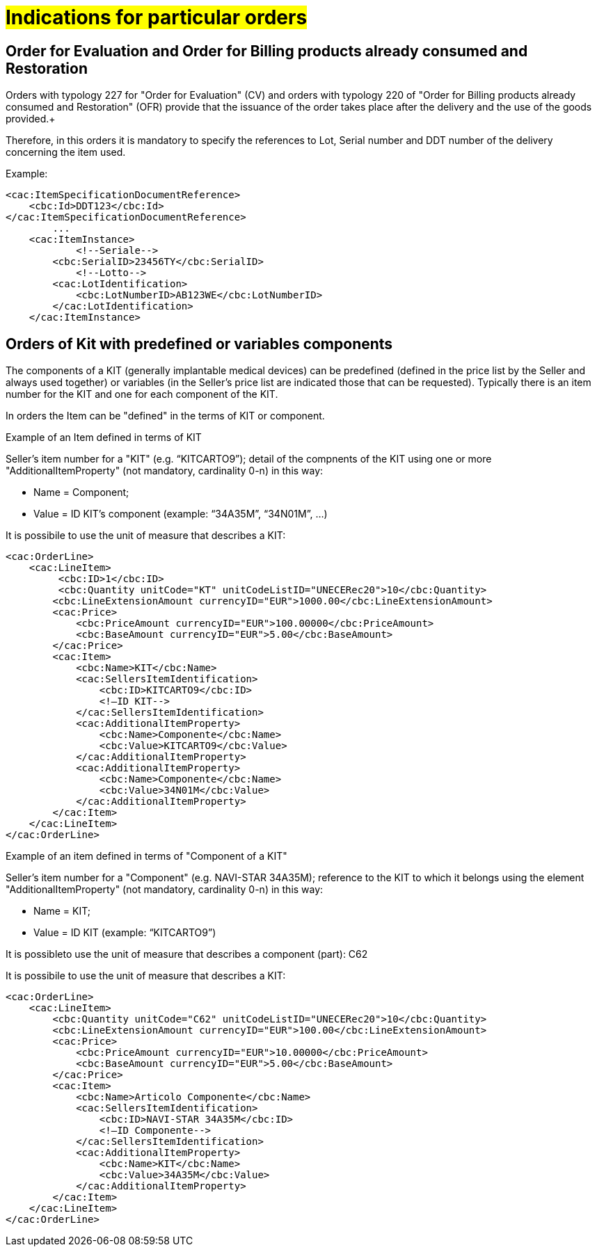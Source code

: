 [[Gestione-ordini-particolari]]
= #Indications for particular orders#


:leveloffset: +1

[[titolo]]
= Order for Evaluation and Order for Billing products already consumed and Restoration

Orders with typology 227 for "Order for Evaluation" (CV) and orders with typology 220 of "Order for Billing products already consumed and Restoration" (OFR) provide that the issuance of the order takes place after the delivery and the use of the goods provided.+

Therefore, in this orders it is mandatory to specify the references to Lot, Serial number and DDT number of the delivery concerning the item used. +

Example:

[source, xml, indent=0]
----
<cac:ItemSpecificationDocumentReference>
    <cbc:Id>DDT123</cbc:Id>
</cac:ItemSpecificationDocumentReference>
        ...
    <cac:ItemInstance>
            <!--Seriale-->
        <cbc:SerialID>23456TY</cbc:SerialID>
            <!--Lotto-->
        <cac:LotIdentification>
            <cbc:LotNumberID>AB123WE</cbc:LotNumberID>
        </cac:LotIdentification>
    </cac:ItemInstance>
----
    
:leveloffset: -1



:leveloffset: +1

[[titolo]]
= Orders of Kit with predefined or variables components

The components of a KIT (generally implantable medical devices) can be predefined (defined in the price list by the Seller and always used together) or variables (in the Seller's price list are indicated those that can be requested). Typically there is an item number for the KIT and one for each component of the KIT.

In orders the Item can be "defined" in the terms of KIT or component.

[red]#Example of an Item defined in terms of KIT#

Seller's item number for a "KIT" (e.g. “KITCARTO9”); detail of the compnents of the KIT using one or more  "AdditionalItemProperty" (not mandatory, cardinality 0-n) in this way:

* Name = Component;

* Value = ID KIT's component (example: “34A35M”, “34N01M”, …)

It is possibile to use the unit of measure that describes a KIT:
[source, xml, indent=0]
----
<cac:OrderLine>
    <cac:LineItem>
         <cbc:ID>1</cbc:ID>
         <cbc:Quantity unitCode="KT" unitCodeListID="UNECERec20">10</cbc:Quantity>
        <cbc:LineExtensionAmount currencyID="EUR">1000.00</cbc:LineExtensionAmount>
        <cac:Price>
            <cbc:PriceAmount currencyID="EUR">100.00000</cbc:PriceAmount>
            <cbc:BaseAmount currencyID="EUR">5.00</cbc:BaseAmount>
        </cac:Price>
        <cac:Item>
            <cbc:Name>KIT</cbc:Name>
            <cac:SellersItemIdentification>
                <cbc:ID>KITCARTO9</cbc:ID>
                <!—ID KIT-->
            </cac:SellersItemIdentification>
            <cac:AdditionalItemProperty>
                <cbc:Name>Componente</cbc:Name>
                <cbc:Value>KITCARTO9</cbc:Value>
            </cac:AdditionalItemProperty>
            <cac:AdditionalItemProperty>
                <cbc:Name>Componente</cbc:Name>
                <cbc:Value>34N01M</cbc:Value>
            </cac:AdditionalItemProperty>
        </cac:Item>
    </cac:LineItem>
</cac:OrderLine>
----

[red]#Example of an item defined in terms of "Component of a KIT"#

Seller's item number for a "Component" (e.g. NAVI-STAR 34A35M); reference to the KIT to which it belongs using the element "AdditionalItemProperty" (not mandatory, cardinality 0-n) in this way:

* Name = KIT;

* Value = ID KIT (example: “KITCARTO9”)

It is possibleto use the unit of measure that describes a component (part): C62

It is possibile to use the unit of measure that describes a KIT:
[source, xml, indent=0]
----
<cac:OrderLine>
    <cac:LineItem>
        <cbc:Quantity unitCode="C62" unitCodeListID="UNECERec20">10</cbc:Quantity>
        <cbc:LineExtensionAmount currencyID="EUR">100.00</cbc:LineExtensionAmount>
        <cac:Price>
            <cbc:PriceAmount currencyID="EUR">10.00000</cbc:PriceAmount>
            <cbc:BaseAmount currencyID="EUR">5.00</cbc:BaseAmount>
        </cac:Price>
        <cac:Item>
            <cbc:Name>Articolo Componente</cbc:Name>
            <cac:SellersItemIdentification>
                <cbc:ID>NAVI-STAR 34A35M</cbc:ID>
                <!—ID Componente-->
            </cac:SellersItemIdentification>
            <cac:AdditionalItemProperty>
                <cbc:Name>KIT</cbc:Name>
                <cbc:Value>34A35M</cbc:Value>
            </cac:AdditionalItemProperty>
        </cac:Item>
    </cac:LineItem>
</cac:OrderLine>
----

:leveloffset: -1

